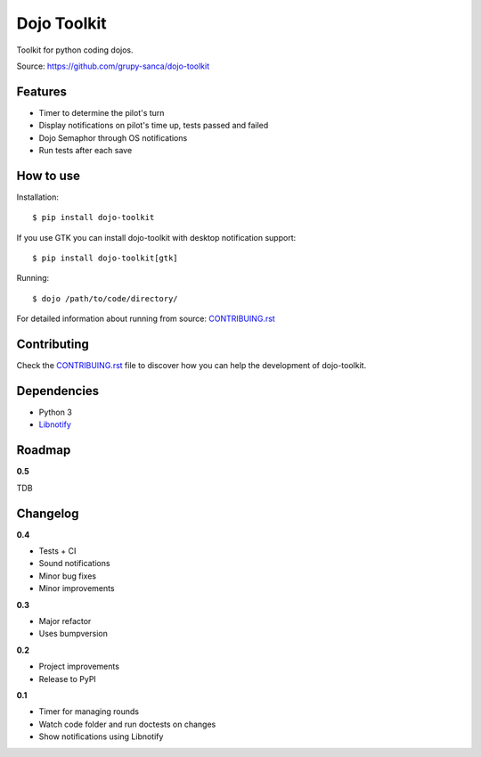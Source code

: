 Dojo Toolkit
============

.. image:: https://github.com/grupy-sanca/dojo-toolkit/actions/workflows/test_push.yaml/badge.svg?branch=master
  :target: https://github.com/grupy-sanca/dojo-toolkit/actions/workflows/test_push.yaml?query=branch%3Amaster

.. image:: https://coveralls.io/repos/github/grupy-sanca/dojo-toolkit/badge.svg?branch=master
  :target: https://coveralls.io/github/grupy-sanca/dojo-toolkit?branch=master


Toolkit for python coding dojos.

Source: https://github.com/grupy-sanca/dojo-toolkit


Features
--------
- Timer to determine the pilot's turn
- Display notifications on pilot's time up, tests passed and failed
- Dojo Semaphor through OS notifications
- Run tests after each save


How to use
----------

Installation:
::

  $ pip install dojo-toolkit


If you use GTK you can install dojo-toolkit with desktop notification support:
::

  $ pip install dojo-toolkit[gtk]


Running:
::

  $ dojo /path/to/code/directory/


For detailed information about running from source: `CONTRIBUING.rst <https://github.com/grupy-sanca/dojo-toolkit/blob/master/CONTRIBUTING.rst>`_

Contributing
------------

Check the `CONTRIBUING.rst <https://github.com/grupy-sanca/dojo-toolkit/blob/master/CONTRIBUTING.rst>`_ file to discover how you can help the development of dojo-toolkit.


Dependencies
------------
- Python 3
- `Libnotify <https://developer.gnome.org/libnotify>`_


Roadmap
-------

**0.5**

TDB


Changelog
---------

**0.4**

- Tests + CI
- Sound notifications
- Minor bug fixes
- Minor improvements

**0.3**

- Major refactor
- Uses bumpversion

**0.2**

- Project improvements
- Release to PyPI

**0.1**

- Timer for managing rounds
- Watch code folder and run doctests on changes
- Show notifications using Libnotify
